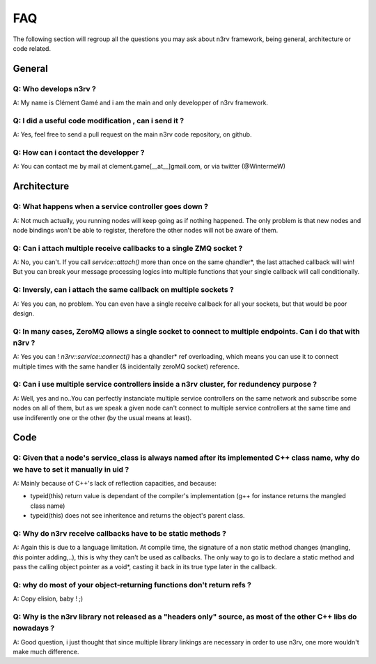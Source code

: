 FAQ
===

The following section will regroup all the questions you may ask about n3rv 
framework, being general, architecture or code related.

General
-------

Q: Who develops n3rv ?
**********************
A: My name is Clément Gamé and i am the main and only developper of n3rv framework.

Q: I did a useful code modification , can i send it ?
*****************************************************
A: Yes, feel free to send a pull request on the main n3rv code repository, on github.

Q: How can i contact the developper ?
*************************************
A: You can contact me by mail at clement.game[__at__]gmail.com, or via twitter (@WintermeW)

Architecture
------------

Q: What happens when a service controller goes down ?
*****************************************************
A: Not much actually, you running nodes will keep going as if nothing happened. 
The only problem is that new nodes and node bindings won't be able to register, therefore
the other nodes will not be aware of them.

Q: Can i attach multiple receive callbacks to a single ZMQ socket ?
*******************************************************************
A: No, you can't. If you call `service::attach()` more than once on the same qhandler*, the last attached callback will win! 
But you can break your message processing logics into multiple functions that your single callback will call conditionally.

Q: Inversly, can i attach the same callback on multiple sockets ?
*****************************************************************
A: Yes you can, no problem. You can even have a single receive callback for all your sockets,
but that would be poor design.

Q: In many cases, ZeroMQ allows a single socket to connect to multiple endpoints. Can i do that with n3rv ?
***********************************************************************************************************
A: Yes you can ! `n3rv::service::connect()` has a qhandler* ref overloading, which means you can
use it to connect multiple times with the same handler (& incidentally zeroMQ socket) reference.

Q: Can i use multiple service controllers inside a n3rv cluster, for redundency purpose ?
*****************************************************************************************
A: Well, yes and no..You can perfectly instanciate multiple service controllers on the same network
and subscribe some nodes on all of them, but as we speak a given node can't connect to multiple 
service controllers at the same time and use indiferently one or the other 
(by the usual means at least).


Code
----

Q: Given that a node's service_class is always named after its implemented C++ class name, why do we have to set it manually in uid ?
*************************************************************************************************************************************
A: Mainly because of C++'s lack of reflection capacities, and because:

- typeid(this) return value is dependant of the compiler's implementation (g++ for instance returns the mangled class name)
- typeid(this) does not see inheritence and returns the object's parent class.

Q: Why do n3rv receive callbacks have to be static methods ?
************************************************************
A: Again this is due to a language limitation. At compile time, the signature of a non static method 
changes (mangling, *this* pointer adding,..), this is why they can't be used as callbacks. 
The only way to go is to declare a static method and pass the calling object pointer as a void*, 
casting it back in its true type later in the callback.

Q: why do most of your object-returning functions don't return refs ?
*********************************************************************
A: Copy elision, baby ! ;)

Q: Why is the n3rv library not released as a "headers only" source, as most of the other C++ libs do nowadays ?
***************************************************************************************************************
A: Good question, i just thought that since multiple library linkings are necessary in order to use n3rv,
one more wouldn't make much difference.

